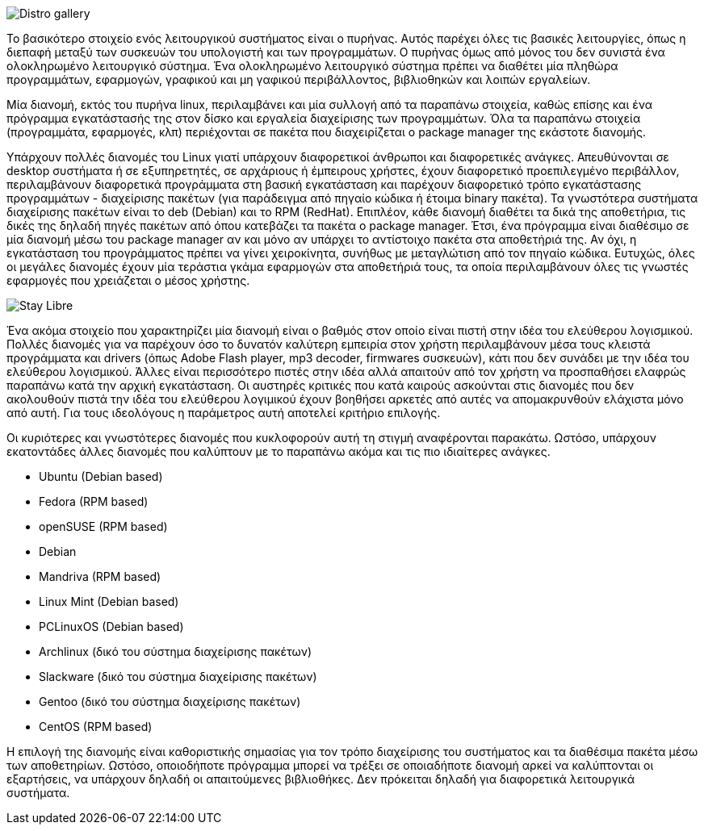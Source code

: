 image::images/PartA-Distributions-DistroGallery.png["Distro gallery",align="left"]
Το βασικότερο στοιχείο ενός λειτουργικού συστήματος είναι ο πυρήνας. Αυτός
παρέχει όλες τις βασικές λειτουργίες, όπως η διεπαφή μεταξύ των συσκευών του
υπολογιστή και των προγραμμάτων. Ο πυρήνας όμως από μόνος του δεν συνιστά ένα
ολοκληρωμένο λειτουργικό σύστημα. Ένα ολοκληρωμένο λειτουργικό σύστημα πρέπει να
διαθέτει μία πληθώρα προγραμμάτων, εφαρμογών, γραφικού και μη γαφικού
περιβάλλοντος, βιβλιοθηκών και λοιπών εργαλείων.

Μία διανομή, εκτός του πυρήνα linux, περιλαμβάνει και μία συλλογή από τα
παραπάνω στοιχεία, καθώς επίσης και ένα πρόγραμμα εγκατάστασής της στον δίσκο
και εργαλεία διαχείρισης των προγραμμάτων. Όλα τα παραπάνω στοιχεία
(προγραμμάτα, εφαρμογές, κλπ) περιέχονται σε πακέτα που διαχειρίζεται ο package
manager της εκάστοτε διανομής.

Υπάρχουν πολλές διανομές του Linux γιατί υπάρχουν διαφορετικοί άνθρωποι και
διαφορετικές ανάγκες. Απευθύνονται σε desktop συστήματα ή σε εξυπηρετητές, σε
αρχάριους ή έμπειρους χρήστες, έχουν διαφορετικό προεπιλεγμένο περιβάλλον,
περιλαμβάνουν διαφορετικά προγράμματα στη βασική εγκατάσταση και παρέχουν
διαφορετικό τρόπο εγκατάστασης προγραμμάτων - διαχείρισης πακέτων (για
παράδειγμα από πηγαίο κώδικα ή έτοιμα binary πακέτα). Τα γνωστότερα συστήματα
διαχείρισης πακέτων είναι το deb (Debian) και το RPM (RedHat). Επιπλέον, κάθε
διανομή διαθέτει τα δικά της αποθετήρια, τις δικές της δηλαδή πηγές πακέτων από
όπου κατεβάζει τα πακέτα ο package manager. Έτσι, ένα πρόγραμμα είναι διαθέσιμο
σε μία διανομή μέσω του package manager αν και μόνο αν υπάρχει το αντίστοιχο
πακέτα στα αποθετήριά της. Αν όχι, η εγκατάσταση του προγράμματος πρέπει να
γίνει χειροκίνητα, συνήθως με μεταγλώτιση από τον πηγαίο κώδικα. Ευτυχώς, όλες
οι μεγάλες διανομές έχουν μία τεράστια γκάμα εφαρμογών στα αποθετήριά τους, τα
οποία περιλαμβάνουν όλες τις γνωστές εφαρμογές που χρειάζεται ο μέσος χρήστης.

image::images/PartA-Distributions-StayLibre.png["Stay Libre",align="left"]
Ένα ακόμα στοιχείο που χαρακτηρίζει μία διανομή είναι ο βαθμός στον οποίο είναι
πιστή στην ιδέα του ελεύθερου λογισμικού. Πολλές διανομές για να παρέχουν όσο το
δυνατόν καλύτερη εμπειρία στον χρήστη περιλαμβάνουν μέσα τους κλειστά
προγράμματα και drivers (όπως Adobe Flash player, mp3 decoder, firmwares
συσκευών), κάτι που δεν συνάδει με την ιδέα του ελεύθερου λογισμικού. Άλλες
είναι περισσότερο πιστές στην ιδέα αλλά απαιτούν από τον χρήστη να προσπαθήσει
ελαφρώς παραπάνω κατά την αρχική εγκατάσταση. Οι αυστηρές κριτικές που κατά
καιρούς ασκούνται στις διανομές που δεν ακολουθούν πιστά την ιδέα του ελεύθερου
λογιμικού έχουν βοηθήσει αρκετές από αυτές να απομακρυνθούν ελάχιστα μόνο από
αυτή. Για τους ιδεολόγους η παράμετρος αυτή αποτελεί κριτήριο επιλογής.

Οι κυριότερες και γνωστότερες διανομές που κυκλοφορούν αυτή τη στιγμή
αναφέρονται παρακάτω. Ωστόσο, υπάρχουν εκατοντάδες άλλες διανομές που καλύπτουν
με το παραπάνω ακόμα και τις πιο ιδιαίτερες ανάγκες.

* Ubuntu (Debian based)
* Fedora (RPM based)
* openSUSE (RPM based)
* Debian
* Mandriva (RPM based)
* Linux Mint (Debian based)
* PCLinuxOS (Debian based)
* Archlinux (δικό του σύστημα διαχείρισης πακέτων)
* Slackware (δικό του σύστημα διαχείρισης πακέτων)
* Gentoo (δικό του σύστημα διαχείρισης πακέτων)
* CentOS (RPM based)

Η επιλογή της διανομής είναι καθοριστικής σημασίας για τον τρόπο διαχείρισης του
συστήματος και τα διαθέσιμα πακέτα μέσω των αποθετηρίων. Ωστόσο, οποιοδήποτε
πρόγραμμα μπορεί να τρέξει σε οποιαδήποτε διανομή αρκεί να καλύπτονται οι
εξαρτήσεις, να υπάρχουν δηλαδή οι απαιτούμενες βιβλιοθήκες. Δεν πρόκειται δηλαδή
για διαφορετικά λειτουργικά συστήματα.
